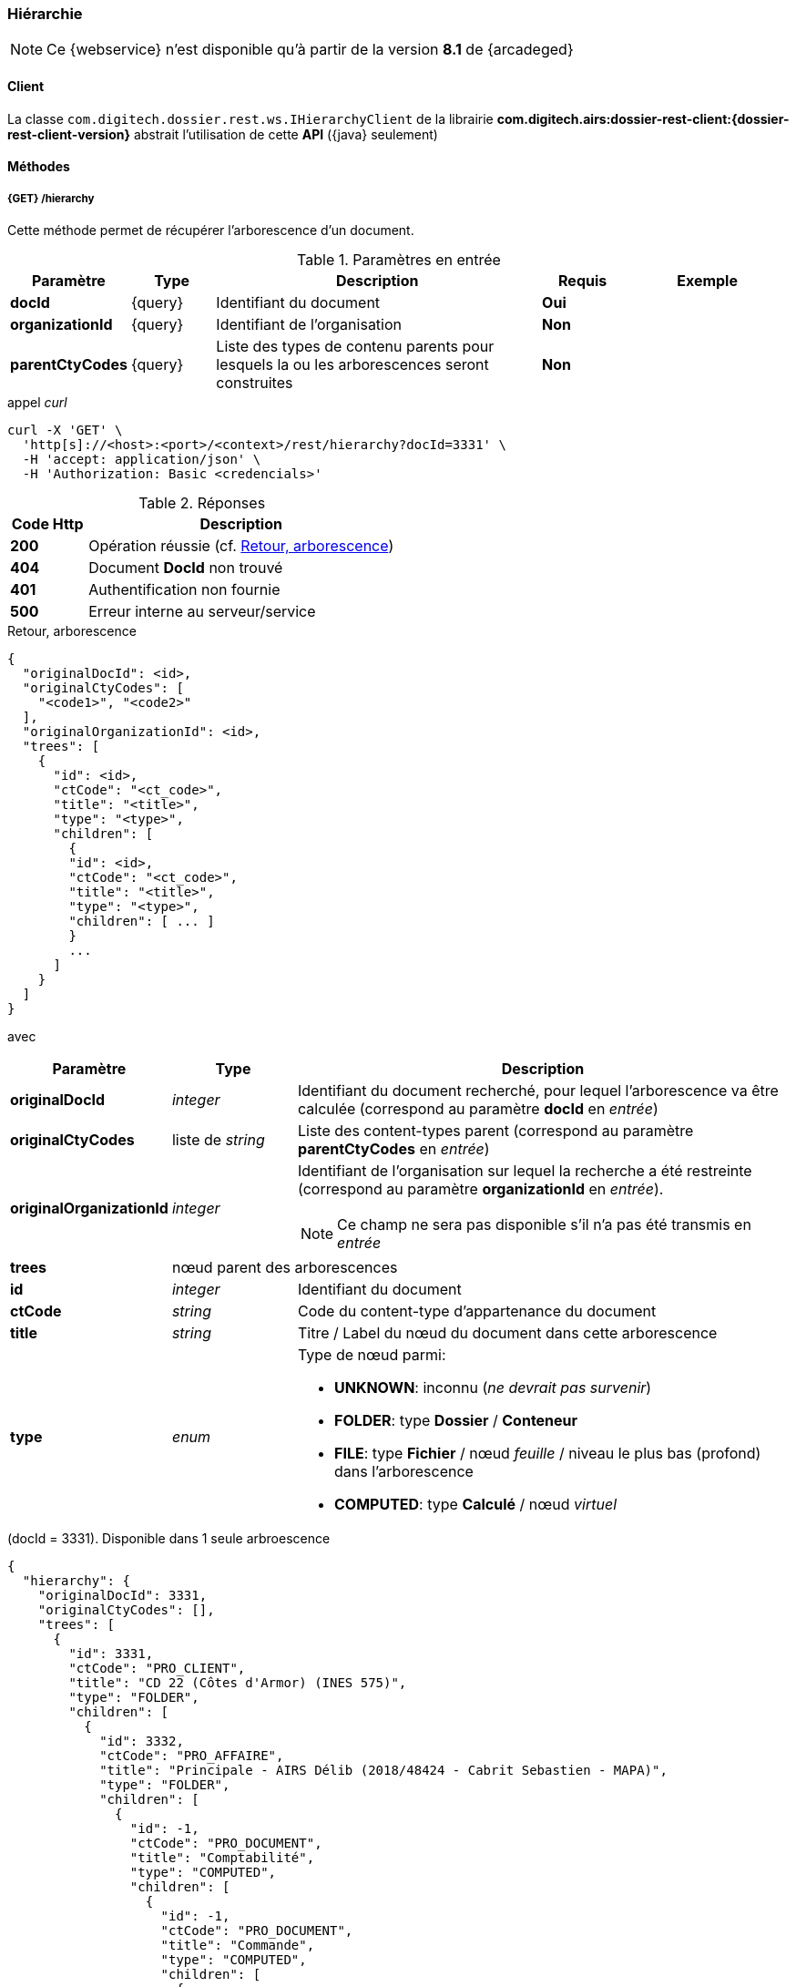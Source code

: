 [[hierarchy_rest]]
=== Hiérarchie

[NOTE]
====
Ce {webservice} n'est disponible qu'à partir de la version *8.1* de {arcadeged}
====

==== Client

La classe `com.digitech.dossier.rest.ws.IHierarchyClient` de la librairie *com.digitech.airs:dossier-rest-client:{dossier-rest-client-version}* abstrait
l'utilisation de cette *API* ({java} seulement)

==== Méthodes
===== {GET} /hierarchy

Cette méthode permet de récupérer l'arborescence d'un document.

[cols="1a,1a,4a,1a,2a",options="header"]
.Paramètres en entrée
|===
|Paramètre|Type|Description|Requis|Exemple
|*docId*|{query}|Identifiant du document|[red]*Oui*|
|*organizationId*|{query}|Identifiant de l'organisation|[green]*Non*|
|*parentCtyCodes*|{query}|Liste des types de contenu [underline]#parents# pour lesquels la ou les arborescences seront construites|[green]*Non*|
|===

[source]
.appel _curl_
----
curl -X 'GET' \
  'http[s]://<host>:<port>/<context>/rest/hierarchy?docId=3331' \
  -H 'accept: application/json' \
  -H 'Authorization: Basic <credencials>'
----

[cols="^1a,4a",options="header"]
.Réponses
|===
|Code Http|Description
|[lime]*200*|Opération réussie (cf. <<hierarchy_rest_response>>)
|[red]*404*|Document *DocId* non trouvé
|[red]*401*|Authentification non fournie
|[red]*500*|Erreur interne au serveur/service
|===

[[hierarchy_rest_response]]
[source,json]
.Retour, arborescence
----
{
  "originalDocId": <id>,
  "originalCtyCodes": [
    "<code1>", "<code2>"
  ],
  "originalOrganizationId": <id>,
  "trees": [
    {
      "id": <id>,
      "ctCode": "<ct_code>",
      "title": "<title>",
      "type": "<type>",
      "children": [
        {
        "id": <id>,
        "ctCode": "<ct_code>",
        "title": "<title>",
        "type": "<type>",
        "children": [ ... ]
        }
        ...
      ]
    }
  ]
}
----

avec
[cols="1a,1a,4a",options="header"]
|===
|Paramètre|Type|Description
|*originalDocId*|_integer_|Identifiant du document recherché, pour lequel l'arborescence va être calculée (correspond au paramètre *docId* en _entrée_)
|*originalCtyCodes*|liste de _string_|Liste des content-types parent (correspond au paramètre *parentCtyCodes* en _entrée_)
|*originalOrganizationId*|_integer_|Identifiant de l'organisation sur lequel la recherche a été restreinte (correspond au paramètre *organizationId* en
_entrée_). +
[NOTE]
====
Ce champ ne sera pas disponible s'il n'a pas été transmis en _entrée_
====
|*trees* 2+|nœud parent des arborescences
|*id*|_integer_|Identifiant du document
|*ctCode*|_string_|Code du content-type d'appartenance du document
|*title*|_string_|Titre / Label du nœud du document dans cette arborescence
|*type*|_enum_|Type de nœud parmi:

* *UNKNOWN*: inconnu (_ne devrait pas survenir_)
* *FOLDER*: type *Dossier* / *Conteneur*
* *FILE*: type *Fichier* / nœud _feuille_ / niveau le plus bas (profond) dans l'arborescence
* *COMPUTED*: type *Calculé* / nœud _virtuel_

|===

[[hierarchy_rest_sample1]]
[source,json]
.(docId = 3331). Disponible dans 1 seule arbroescence
----
{
  "hierarchy": {
    "originalDocId": 3331,
    "originalCtyCodes": [],
    "trees": [
      {
        "id": 3331,
        "ctCode": "PRO_CLIENT",
        "title": "CD 22 (Côtes d'Armor) (INES 575)",
        "type": "FOLDER",
        "children": [
          {
            "id": 3332,
            "ctCode": "PRO_AFFAIRE",
            "title": "Principale - AIRS Délib (2018/48424 - Cabrit Sebastien - MAPA)",
            "type": "FOLDER",
            "children": [
              {
                "id": -1,
                "ctCode": "PRO_DOCUMENT",
                "title": "Comptabilité",
                "type": "COMPUTED",
                "children": [
                  {
                    "id": -1,
                    "ctCode": "PRO_DOCUMENT",
                    "title": "Commande",
                    "type": "COMPUTED",
                    "children": [
                      {
                        "id": 3344,
                        "ctCode": "PRO_DOCUMENT",
                        "title": "Courrier de notification (21/03/2019)",
                        "type": "FILE"
                      }
                    ]
                  }
                ]
              },
              {
                "id": -1,
                "ctCode": "PRO_DOCUMENT",
                "title": "Commerce",
                "type": "COMPUTED",
                "children": [
                  {
                    "id": -1,
                    "ctCode": "PRO_DOCUMENT",
                    "title": "Offre",
                    "type": "COMPUTED",
                    "children": [
                      {
                        "id": -1,
                        "ctCode": "PRO_DOCUMENT",
                        "title": "DPGF / DQE",
                        "type": "COMPUTED",
                        "children": [
                          {
                            "id": 3338,
                            "ctCode": "PRO_DOCUMENT",
                            "title": "DQE (20/03/2019)",
                            "type": "FILE"
                          }
                        ]
                      },
                      {
                        "id": -1,
                        "ctCode": "PRO_DOCUMENT",
                        "title": "Matrice financière Digitech",
                        "type": "COMPUTED",
                        "children": [
                          {
                            "id": 3340,
                            "ctCode": "PRO_DOCUMENT",
                            "title": "Matrice V4.2 INTERNE (voir ds EXCEL) (20/03/2019)",
                            "type": "FILE"
                          }
                        ]
                      },
                      {
                        "id": -1,
                        "ctCode": "PRO_DOCUMENT",
                        "title": "BPU",
                        "type": "COMPUTED",
                        "children": [
                          {
                            "id": 3339,
                            "ctCode": "PRO_DOCUMENT",
                            "title": "BPU (20/03/2019)",
                            "type": "FILE"
                          }
                        ]
                      }
                    ]
                  },
                  {
                    "id": -1,
                    "ctCode": "PRO_DOCUMENT",
                    "title": "DCE",
                    "type": "COMPUTED",
                    "children": [
                      {
                        "id": -1,
                        "ctCode": "PRO_DOCUMENT",
                        "title": "CCTP / Cahier des charges",
                        "type": "COMPUTED",
                        "children": [
                          {
                            "id": 3333,
                            "ctCode": "PRO_DOCUMENT",
                            "title": "CCTP (20/03/2019)",
                            "type": "FILE"
                          }
                        ]
                      }
                    ]
                  }
                ]
              }
            ]
          },
          {
            "id": 3602,
            "ctCode": "PRO_APP_DELIB",
            "title": "AIRS Delib 6.0.2",
            "type": "FILE"
          }
        ]
      }
    ]
  }
}
----

[[hierarchy_rest_sample2]]
[source,json]
.(docId = 72). Disponible dans 2 arbroescences
----
{
  "hierarchy": {
	"originalDocId": 72,
	"originalCtyCodes": [],
    "trees": [
      {
        "id": 45,
        "ctCode": "PRO_SANTE",
        "title": "M1301 - M1301",
        "type": "FOLDER",
        "children": [
          {
            "id": -1,
            "ctCode": "ACC_TRAVAIL",
            "title": "ACCIDENT DU TRAVAIL",
            "type": "COMPUTED",
            "children": [
              {
                "id": -1,
                "ctCode": "ACC_TRAVAIL",
                "title": "1276/03",
                "type": "COMPUTED",
                "children": [
                  {
                    "id": 72,
                    "ctCode": "ACC_TRAVAIL",
                    "title": "AT Arrêt de travail - 04/02/2003",
                    "type": "FILE"
                  }
                ]
              }
            ]
          }
        ]
      },
      {
        "id": 46,
        "ctCode": "ASSURE",
        "title": "4263237 - BERNARD,FRANCOIS,JOSEPH MANES",
        "type": "FOLDER",
        "children": [
          {
            "id": -1,
            "ctCode": "ACC_TRAVAIL",
            "title": "ACCIDENT DU TRAVAIL",
            "type": "COMPUTED",
            "children": [
              {
                "id": -1,
                "ctCode": "ACC_TRAVAIL",
                "title": "1276/03",
                "type": "COMPUTED",
                "children": [
                  {
                    "id": 72,
                    "ctCode": "ACC_TRAVAIL",
                    "title": "AT Arrêt de travail - 04/02/2003",
                    "type": "FILE"
                  }
                ]
              }
            ]
          }
        ]
      }
    ]
  }
}
----